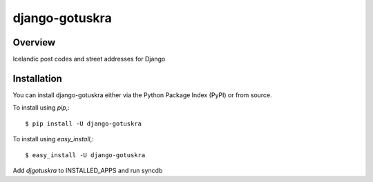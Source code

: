 ===============
django-gotuskra
===============

Overview
========

Icelandic post codes and street addresses for Django

Installation
============

You can install django-gotuskra either via the Python Package Index (PyPI)
or from source.

To install using `pip`,::

    $ pip install -U django-gotuskra

To install using `easy_install`,::

    $ easy_install -U django-gotuskra

Add `djgotuskra` to INSTALLED_APPS and run syncdb
